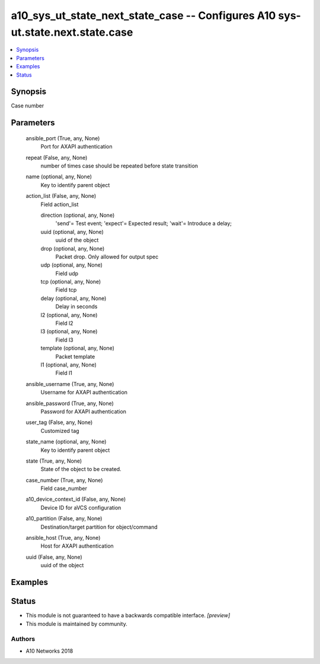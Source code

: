 .. _a10_sys_ut_state_next_state_case_module:


a10_sys_ut_state_next_state_case -- Configures A10 sys-ut.state.next.state.case
===============================================================================

.. contents::
   :local:
   :depth: 1


Synopsis
--------

Case number






Parameters
----------

  ansible_port (True, any, None)
    Port for AXAPI authentication


  repeat (False, any, None)
    number of times case should be repeated before state transition


  name (optional, any, None)
    Key to identify parent object


  action_list (False, any, None)
    Field action_list


    direction (optional, any, None)
      'send'= Test event; 'expect'= Expected result; 'wait'= Introduce a delay;


    uuid (optional, any, None)
      uuid of the object


    drop (optional, any, None)
      Packet drop. Only allowed for output spec


    udp (optional, any, None)
      Field udp


    tcp (optional, any, None)
      Field tcp


    delay (optional, any, None)
      Delay in seconds


    l2 (optional, any, None)
      Field l2


    l3 (optional, any, None)
      Field l3


    template (optional, any, None)
      Packet template


    l1 (optional, any, None)
      Field l1



  ansible_username (True, any, None)
    Username for AXAPI authentication


  ansible_password (True, any, None)
    Password for AXAPI authentication


  user_tag (False, any, None)
    Customized tag


  state_name (optional, any, None)
    Key to identify parent object


  state (True, any, None)
    State of the object to be created.


  case_number (True, any, None)
    Field case_number


  a10_device_context_id (False, any, None)
    Device ID for aVCS configuration


  a10_partition (False, any, None)
    Destination/target partition for object/command


  ansible_host (True, any, None)
    Host for AXAPI authentication


  uuid (False, any, None)
    uuid of the object









Examples
--------

.. code-block:: yaml+jinja

    





Status
------




- This module is not guaranteed to have a backwards compatible interface. *[preview]*


- This module is maintained by community.



Authors
~~~~~~~

- A10 Networks 2018

